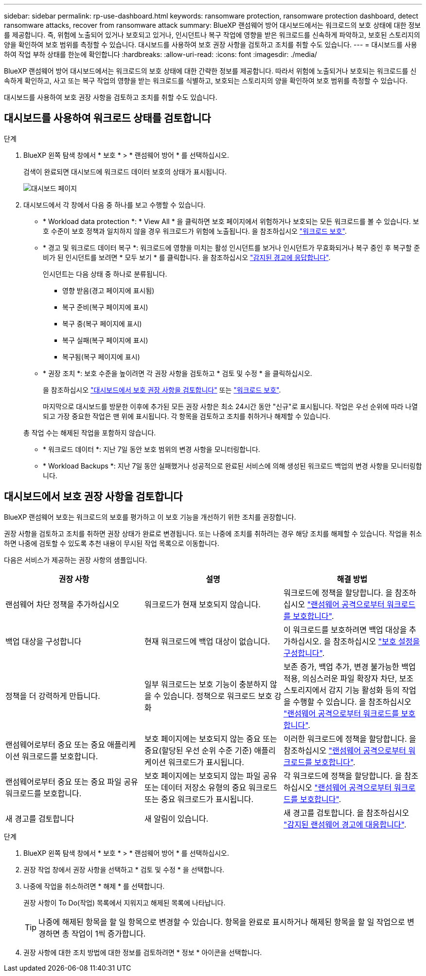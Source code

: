 ---
sidebar: sidebar 
permalink: rp-use-dashboard.html 
keywords: ransomware protection, ransomware protection dashboard, detect ransomware attacks, recover from ransomware attack 
summary: BlueXP 랜섬웨어 방어 대시보드에서는 워크로드의 보호 상태에 대한 정보를 제공합니다. 즉, 위험에 노출되어 있거나 보호되고 있거나, 인시던트나 복구 작업에 영향을 받은 워크로드를 신속하게 파악하고, 보호된 스토리지의 양을 확인하여 보호 범위를 측정할 수 있습니다. 대시보드를 사용하여 보호 권장 사항을 검토하고 조치를 취할 수도 있습니다. 
---
= 대시보드를 사용하여 작업 부하 상태를 한눈에 확인합니다
:hardbreaks:
:allow-uri-read: 
:icons: font
:imagesdir: ./media/


[role="lead"]
BlueXP 랜섬웨어 방어 대시보드에서는 워크로드의 보호 상태에 대한 간략한 정보를 제공합니다. 따라서 위험에 노출되거나 보호되는 워크로드를 신속하게 확인하고, 사고 또는 복구 작업의 영향을 받는 워크로드를 식별하고, 보호되는 스토리지의 양을 확인하여 보호 범위를 측정할 수 있습니다.

대시보드를 사용하여 보호 권장 사항을 검토하고 조치를 취할 수도 있습니다.



== 대시보드를 사용하여 워크로드 상태를 검토합니다

.단계
. BlueXP 왼쪽 탐색 창에서 * 보호 * > * 랜섬웨어 방어 * 를 선택하십시오.
+
검색이 완료되면 대시보드에 워크로드 데이터 보호의 상태가 표시됩니다.

+
image:screen-dashboard-recommended-actions-configure-backup-destinations.png["대시보드 페이지"]

. 대시보드에서 각 창에서 다음 중 하나를 보고 수행할 수 있습니다.
+
** * Workload data protection *: * View All * 을 클릭하면 보호 페이지에서 위험하거나 보호되는 모든 워크로드를 볼 수 있습니다. 보호 수준이 보호 정책과 일치하지 않을 경우 워크로드가 위험에 노출됩니다. 을 참조하십시오 link:rp-use-protect.html["워크로드 보호"].
** * 경고 및 워크로드 데이터 복구 *: 워크로드에 영향을 미치는 활성 인시던트를 보거나 인시던트가 무효화되거나 복구 중인 후 복구할 준비가 된 인시던트를 보려면 * 모두 보기 * 를 클릭합니다. 을 참조하십시오 link:rp-use-alert.html["감지된 경고에 응답합니다"].
+
인시던트는 다음 상태 중 하나로 분류됩니다.

+
*** 영향 받음(경고 페이지에 표시됨)
*** 복구 준비(복구 페이지에 표시)
*** 복구 중(복구 페이지에 표시)
*** 복구 실패(복구 페이지에 표시)
*** 복구됨(복구 페이지에 표시)


** * 권장 조치 *: 보호 수준을 높이려면 각 권장 사항을 검토하고 * 검토 및 수정 * 을 클릭하십시오.
+
을 참조하십시오 link:rp-use-dashboard.html#review-protection-recommendations-on-the-dashboard["대시보드에서 보호 권장 사항을 검토합니다"] 또는 link:rp-use-protect.html["워크로드 보호"].

+
마지막으로 대시보드를 방문한 이후에 추가된 모든 권장 사항은 최소 24시간 동안 "신규"로 표시됩니다. 작업은 우선 순위에 따라 나열되고 가장 중요한 작업은 맨 위에 표시됩니다. 각 항목을 검토하고 조치를 취하거나 해제할 수 있습니다.

+
총 작업 수는 해제된 작업을 포함하지 않습니다.

** * 워크로드 데이터 *: 지난 7일 동안 보호 범위의 변경 사항을 모니터링합니다.
** * Workload Backups *: 지난 7일 동안 실패했거나 성공적으로 완료된 서비스에 의해 생성된 워크로드 백업의 변경 사항을 모니터링합니다.






== 대시보드에서 보호 권장 사항을 검토합니다

BlueXP 랜섬웨어 보호는 워크로드의 보호를 평가하고 이 보호 기능을 개선하기 위한 조치를 권장합니다.

권장 사항을 검토하고 조치를 취하면 권장 상태가 완료로 변경됩니다. 또는 나중에 조치를 취하려는 경우 해당 조치를 해제할 수 있습니다. 작업을 취소하면 나중에 검토할 수 있도록 추천 내용이 무시된 작업 목록으로 이동합니다.

다음은 서비스가 제공하는 권장 사항의 샘플입니다.

[cols="30,30,30"]
|===
| 권장 사항 | 설명 | 해결 방법 


| 랜섬웨어 차단 정책을 추가하십시오 | 워크로드가 현재 보호되지 않습니다. | 워크로드에 정책을 할당합니다.
을 참조하십시오 link:rp-use-protect.html["랜섬웨어 공격으로부터 워크로드를 보호합니다"]. 


| 백업 대상을 구성합니다 | 현재 워크로드에 백업 대상이 없습니다. | 이 워크로드를 보호하려면 백업 대상을 추가하십시오.
을 참조하십시오 link:rp-use-settings.html["보호 설정을 구성합니다"]. 


| 정책을 더 강력하게 만듭니다. | 일부 워크로드는 보호 기능이 충분하지 않을 수 있습니다. 정책으로 워크로드 보호 강화 | 보존 증가, 백업 추가, 변경 불가능한 백업 적용, 의심스러운 파일 확장자 차단, 보조 스토리지에서 감지 기능 활성화 등의 작업을 수행할 수 있습니다.
을 참조하십시오 link:rp-use-protect.html["랜섬웨어 공격으로부터 워크로드를 보호합니다"]. 


| 랜섬웨어로부터 중요 또는 중요 애플리케이션 워크로드를 보호합니다. | 보호 페이지에는 보호되지 않는 중요 또는 중요(할당된 우선 순위 수준 기준) 애플리케이션 워크로드가 표시됩니다. | 이러한 워크로드에 정책을 할당합니다.
을 참조하십시오 link:rp-use-protect.html["랜섬웨어 공격으로부터 워크로드를 보호합니다"]. 


| 랜섬웨어로부터 중요 또는 중요 파일 공유 워크로드를 보호합니다. | 보호 페이지에는 보호되지 않는 파일 공유 또는 데이터 저장소 유형의 중요 워크로드 또는 중요 워크로드가 표시됩니다. | 각 워크로드에 정책을 할당합니다.
을 참조하십시오 link:rp-use-protect.html["랜섬웨어 공격으로부터 워크로드를 보호합니다"]. 


| 새 경고를 검토합니다 | 새 알림이 있습니다. | 새 경고를 검토합니다.
을 참조하십시오 link:rp-use-alert.html["감지된 랜섬웨어 경고에 대응합니다"]. 
|===
.단계
. BlueXP 왼쪽 탐색 창에서 * 보호 * > * 랜섬웨어 방어 * 를 선택하십시오.
. 권장 작업 창에서 권장 사항을 선택하고 * 검토 및 수정 * 을 선택합니다.
. 나중에 작업을 취소하려면 * 해제 * 를 선택합니다.
+
권장 사항이 To Do(작업) 목록에서 지워지고 해제된 목록에 나타납니다.

+

TIP: 나중에 해제된 항목을 할 일 항목으로 변경할 수 있습니다. 항목을 완료로 표시하거나 해제된 항목을 할 일 작업으로 변경하면 총 작업이 1씩 증가합니다.

. 권장 사항에 대한 조치 방법에 대한 정보를 검토하려면 * 정보 * 아이콘을 선택합니다.

